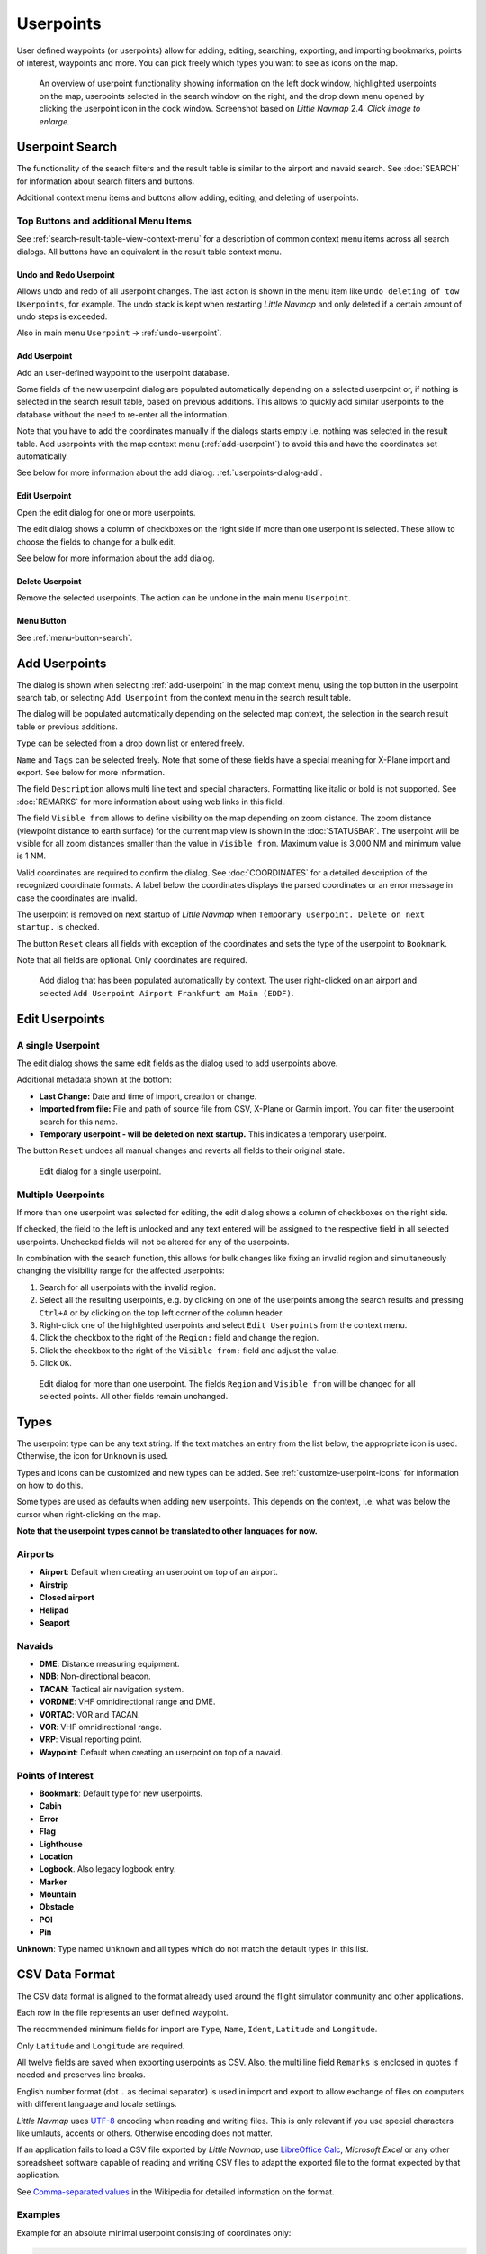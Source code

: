 Userpoints
----------------------

User defined waypoints (or userpoints) allow for adding, editing,
searching, exporting, and importing bookmarks, points of interest,
waypoints and more. You can pick freely which types you want to see as
icons on the map.

.. figure:: ../images/userpoint_overview.jpg
       :scale: 50%

       An overview of userpoint functionality showing
       information on the left dock window, highlighted userpoints on the map,
       userpoints selected in the search window on the right, and the drop down
       menu opened by clicking the userpoint icon in the dock window.
       Screenshot based on *Little Navmap* 2.4.  *Click image to enlarge.*

.. _userpoints-search:

Userpoint Search
~~~~~~~~~~~~~~~~~~~~~~~~~~~~~~~~~~~~~

The functionality of the search filters and the result table is similar
to the airport and navaid search. See :doc:`SEARCH`
for information about search filters and buttons.

Additional context menu items and buttons allow adding, editing, and
deleting of userpoints.

.. _userpoints-top-buttons:

Top Buttons and additional Menu Items
^^^^^^^^^^^^^^^^^^^^^^^^^^^^^^^^^^^^^^^^^^^^

See :ref:`search-result-table-view-context-menu` for a
description of common context menu items across all search dialogs. All
buttons have an equivalent in the result table context menu.

.. _undo-userpoint-search:

|Undo| |Redo| Undo and Redo Userpoint
''''''''''''''''''''''''''''''''''''''''''''''''''''''''''''''''''''''''''''''''

Allows undo and redo of all userpoint changes. The last action is shown in the menu item like
``Undo deleting of tow Userpoints``, for example.
The undo stack is kept when restarting *Little Navmap* and only deleted if a certain amount of
undo steps is exceeded.

Also in main menu ``Userpoint`` -> :ref:`undo-userpoint`.

.. _userpoints-add:

|Add Userpoint| Add Userpoint
''''''''''''''''''''''''''''''''''''''''

Add an user-defined waypoint to the userpoint database.

Some fields of the new userpoint dialog are populated automatically
depending on a selected userpoint or, if nothing is selected in the
search result table, based on previous additions. This allows to quickly
add similar userpoints to the database without the need to re-enter all
the information.

Note that you have to add the coordinates manually if the dialogs starts
empty i.e. nothing was selected in the result table. Add userpoints with
the map context menu (:ref:`add-userpoint`) to
avoid this and have the coordinates set automatically.

See below for more information about the add dialog: :ref:`userpoints-dialog-add`.

.. _userpoints-edit:

|Edit Userpoint| Edit Userpoint
''''''''''''''''''''''''''''''''''''''''

Open the edit dialog for one or more userpoints.

The edit dialog shows a column of checkboxes on the right side if more
than one userpoint is selected. These allow to choose the fields to
change for a bulk edit.

See below for more information about the add dialog.

.. _userpoints-delete:

|Delete Userpoint| Delete Userpoint
''''''''''''''''''''''''''''''''''''''''

Remove the selected userpoints. The action can be undone in the main menu ``Userpoint``.

.. _userpoints-menu:

|Menu Button| Menu Button
''''''''''''''''''''''''''''''''''''''''

See :ref:`menu-button-search`.

.. _userpoints-dialog-add:

Add Userpoints
~~~~~~~~~~~~~~~~~~~~~

The dialog is shown when selecting :ref:`add-userpoint` |Add Userpoint| in the map
context menu, using the top button in the userpoint search tab, or
selecting ``Add Userpoint`` from the context menu in the search result
table.

The dialog will be populated automatically depending on the selected map
context, the selection in the search result table or previous additions.

``Type`` can be selected from a drop down list or entered freely.

``Name`` and ``Tags`` can be selected freely. Note that some of these fields have a special meaning for X-Plane import and export. See below for more information.

The field ``Description`` allows multi line text and special characters.
Formatting like italic or bold is not supported. See :doc:`REMARKS` for more information about using web links in this field.

The field ``Visible from`` allows to define visibility on the map
depending on zoom distance. The zoom distance (viewpoint distance to
earth surface) for the current map view is shown in the
:doc:`STATUSBAR`. The userpoint will be visible for
all zoom distances smaller than the value in ``Visible from``. Maximum
value is 3,000 NM and minimum value is 1 NM.

Valid coordinates are required to confirm the dialog. See :doc:`COORDINATES` for a detailed
description of the recognized coordinate formats. A label below the
coordinates displays the parsed coordinates or an error message in case
the coordinates are invalid.

The userpoint is removed on next startup of *Little Navmap* when
``Temporary userpoint. Delete on next startup.`` is checked.

The button ``Reset`` clears all fields with exception of the coordinates
and sets the type of the userpoint to ``Bookmark``.

Note that all fields are optional. Only coordinates are required.

.. figure:: ../images/userpoint_add.jpg

       Add dialog that has been populated automatically by
       context. The user right-clicked on an airport and selected
       ``Add Userpoint Airport Frankfurt am Main (EDDF)``.

.. _userpoints-dialog-edit:

Edit Userpoints
~~~~~~~~~~~~~~~~~~~~~~

A single Userpoint
^^^^^^^^^^^^^^^^^^

The edit dialog shows the same edit fields as the dialog used to add
userpoints above.

Additional metadata shown at the bottom:

-  **Last Change:** Date and time of import, creation or change.
-  **Imported from file:** File and path of source file from CSV,
   X-Plane or Garmin import. You can filter the userpoint search for
   this name.
-  **Temporary userpoint - will be deleted on next startup.** This
   indicates a temporary userpoint.

The button ``Reset`` undoes all manual changes and reverts all fields to
their original state.

.. figure:: ../images/userpoint_edit.jpg

    Edit dialog for a single userpoint.

Multiple Userpoints
^^^^^^^^^^^^^^^^^^^

If more than one userpoint was selected for editing, the edit dialog
shows a column of checkboxes on the right side.

If checked, the field to the left is unlocked and any text entered will
be assigned to the respective field in all selected userpoints.
Unchecked fields will not be altered for any of the userpoints.

In combination with the search function, this allows for bulk
changes like fixing an invalid region and simultaneously changing the
visibility range for the affected userpoints:

#. Search for all userpoints with the invalid region.
#. Select all the resulting userpoints, e.g. by clicking on one of the
   userpoints among the search results and pressing ``Ctrl+A`` or by
   clicking on the top left corner of the column header.
#. Right-click one of the highlighted userpoints and select
   ``Edit Userpoints`` from the context menu.
#. Click the checkbox to the right of the ``Region:`` field and change
   the region.
#. Click the checkbox to the right of the ``Visible from:`` field and
   adjust the value.
#. Click ``OK``.

.. figure:: ../images/userpoint_edit_bulk.jpg

     Edit dialog for more than one userpoint. The fields
     ``Region`` and ``Visible from`` will be changed for all selected points.
     All other fields remain unchanged.

.. _userpoints-types:

Types
~~~~~

The userpoint type can be any text string. If the text matches an entry
from the list below, the appropriate icon is used. Otherwise, the icon
for ``Unknown`` |Unknown| is used.

Types and icons can be customized and new types can be added. See
:ref:`customize-userpoint-icons`
for information on how to do this.

Some types are used as defaults when adding new userpoints. This depends
on the context, i.e. what was below the cursor when right-clicking on
the map.

**Note that the userpoint types cannot be translated to other languages
for now.**

Airports
^^^^^^^^

-  |Airport| **Airport**: Default when creating an userpoint on top of an airport.
-  |Airstrip| **Airstrip**
-  |Closed| **Closed airport**
-  |Helipad| **Helipad**
-  |Seaport| **Seaport**

Navaids
^^^^^^^

-  |DME| **DME**: Distance measuring equipment.
-  |NDB| **NDB**: Non-directional beacon.
-  |TACAN| **TACAN**: Tactical air navigation system.
-  |VORDME| **VORDME**: VHF omnidirectional range and DME.
-  |VORTAC| **VORTAC**: VOR and TACAN.
-  |VOR| **VOR**: VHF omnidirectional range.
-  |VRP| **VRP**: Visual reporting point.
-  |Waypoint| **Waypoint**: Default when creating an userpoint on top of
   a navaid.

Points of Interest
^^^^^^^^^^^^^^^^^^

-  |Bookmark| **Bookmark**: Default type for new userpoints.
-  |Cabin| **Cabin**
-  |Error| **Error**
-  |Flag| **Flag**
-  |Lighthouse| **Lighthouse**
-  |Location| **Location**
-  |Logbook| **Logbook**. Also legacy logbook entry.
-  |Marker| **Marker**
-  |Mountain| **Mountain**
-  |Obstacle| **Obstacle**
-  |POI| **POI**
-  |Pin| **Pin**

|Unknown| **Unknown**: Type named ``Unknown`` and all types which do not
match the default types in this list.

.. _userpoints-csv:

CSV Data Format
~~~~~~~~~~~~~~~

The CSV data format is aligned to the format already used around the
flight simulator community and other applications.

Each row in the file represents an user defined waypoint.

The recommended minimum fields for import are ``Type``, ``Name``, ``Ident``,
``Latitude`` and ``Longitude``.

Only ``Latitude`` and ``Longitude`` are required.

All twelve fields are saved when exporting userpoints as CSV. Also, the
multi line field ``Remarks`` is enclosed in quotes if needed and
preserves line breaks.

English number format (dot ``.`` as decimal separator) is used in import
and export to allow exchange of files on computers with different
language and locale settings.

*Little Navmap* uses `UTF-8 <https://en.wikipedia.org/wiki/UTF-8>`__
encoding when reading and writing files. This is only relevant if you
use special characters like umlauts, accents or others. Otherwise
encoding does not matter.

If an application fails to load a CSV file exported by *Little Navmap*,
use `LibreOffice Calc <https://www.libreoffice.org>`__, *Microsoft
Excel* or any other spreadsheet software capable of reading and writing
CSV files to adapt the exported file to the format expected by that
application.

See `Comma-separated
values <https://en.wikipedia.org/wiki/Comma-separated_values>`__ in the
Wikipedia for detailed information on the format.

Examples
^^^^^^^^^^^^^

Example for an absolute minimal userpoint consisting of coordinates only:

.. code-block:: none

   ,,,49.0219993591,7.8840069771

``Visible from`` will be set to the
default of 250 NM and the userpoint will be shown using the ``Unknown``
|Unknown| icon after import.

Example for a minimal userpoint record with type ``Mountain`` , ident and name for import:

.. code-block:: none

    Mountain,My Point of Interest,MYPOI,49.0219993591,7.8840069771

``Visible from`` will be set to the default of 250 NM after import.

Example for an exported userpoint with type ``Mountain`` and all fields set:

.. code-block:: none

   Mountain,My Point of Interest,MYPOI,49.0219993591,7.8840069771,1200,2.0085027218,"View,Interesting,Point","Interesting point ""Eselsberg"" - nice view",ED,250,2018-05-17T17:44:26.864

Note of the following when parsing the CSV files:

In the
field ``Tags``, the list ``"View,Interesting,Point"`` is enclosed in
double quotes since it contains commas. The field description
``"Interesting point ""Eselsberg"" - nice view"`` is enclosed in double
quotes since the text itself contains a pair of double quotes
(``"Eselsberg"``) which are, in turn, escaped by another double quote
each.

CSV Fields
^^^^^^^^^^

The full header if enabled on export is:

``Type,Name,Ident,Latitude,Longitude,Elevation,Magnetic Declination,Tags,Description,Region,Visible From,Last Edit,Import Filename``

========   =====================   ========   =============   ================================================================================================================================================================================
Position   Name                    Required   Empty Allowed   Comment
========   =====================   ========   =============   ================================================================================================================================================================================
1          Type                    Yes        Yes             One of the predefined or user defined types. The icon for `Unknown` is used if the type does not match one of the known types.
2          Name                    Yes        Yes             Free to use field. Used for Garmin export.
3          Ident                   Yes        Yes             Required only for Garmin and X-Plane export. Has to be an unique valid identifier with maximum of five characters for these exports.
4          Latitude                Yes        No              Range from -90 to 90 degrees using dot `.` as decimal separator
5          Longitude               Yes        No              Range from -180 to 180 degrees using dot `.` as decimal separator.
6          Elevation               No         Yes             Must be a valid number if used. Unit is always feet.
7          Magnetic declination    No         Yes             Ignored on import and set to a valid calculated value on export.
8          Tags                    No         Yes             Free to use field. GUI has no special tag search.
9          Description             No         Yes             Free to use field which allows line breaks.
10         Region                  No         Yes             Two letter ICAO region of an userpoint or waypoint. Used for X-Plane export. Replaced with default value `ZZ` on X-Plane export if empty.
11         Visible From            No         Yes             Defines from what zoom distance in NM (shown on :doc:`STATUSBAR`) the userpoint is visible. Set to 250 NM if empty on import.
12         Last Edit               No         Yes             ISO date and time of last change. Format is independent of system date format settings. Format: `YYYY-MM-DDTHH:mm:ss`. Example: `2018-03-28T22:06:16.763`. Not editable in the user interface.
13         Import Filename         No         Yes             Full path and file name the userpoint was imported from. Not editable in the user interface.
========   =====================   ========   =============   ================================================================================================================================================================================

.. _userpoints-xplane:

X-Plane user_fix.dat Data Format
~~~~~~~~~~~~~~~~~~~~~~~~~~~~~~~~

This allows to read and write the X-Plane ``user_fix.dat`` file for
user defined waypoints. The file does not exist by default and has to be
saved to ``XPLANE/Custom Data/user_fix.dat``.

The format is described by *Laminar Research* in a PDF file which can be downloaded here:
-  X-Plane 11: `XP-FIX1101-Spec.pdf <https://developer.x-plane.com/wp-content/uploads/2019/01/XP-FIX1101-Spec.pdf>`__
-  X-Plane 12: `XP-FIX1200-Spec.pdf <https://developer.x-plane.com/wp-content/uploads/2021/09/XP-FIX1200-Spec.pdf>`__

The file consists of a header and a number of rows for the user fixes.
Each row has five columns which are separated by space or tab
characters.

There are five columns of data in the file which are mapped to the userpoint data as shown below:
    #. Latitude: From and to userpoint field ``Latitude``.
    #. Longitude: From and to userpoint field ``Longitude``.
    #. Ident: From and to userpoint field ``Ident``.
    #. Airport ident: From and to first space separated entry of userpoint field ``Tags``. Optional.
    #. Region: From and to userpoint field ``Region``.
    #. Waypoint type as defined by the 3 columns of ARINC 424.18 field definition.
       From and to second space separated entry of userpoint field ``Tags``. See remarks below. Optional.
    #. Name (only X-Plane 12): From and to userpoint field ``Name``.

Field decoding for X-Plane 11 and 12:
   The *Little Navmap* userpoint tags field is used to load and save the ID of the airport terminal area as well as the waypoint type.

   The waypoint type is based on ARINC 424 field type definition 5.42.
   Spaces from this field are replaced by underscores ``_`` for userpoint tags. Alternatively double quotes and
   spaces can be used. *Little Navmap* decodes and encodes the field when exporting and importing ``user_fix.dat``.

   Example tags in *Little Navmap*: ``EDDF V__`` is a VFR Waypoint at airport EDDF, ``ENRT "I  "`` is an en-route unnamed
   charted intersection and ``ENRT R__`` is an en-route named intersection. These tags are encoded to the numeric values on export.

The user defined waypoints are shown on the
X-Plane map if the correct type (VFR or other) matches the X-Plane map type.
Waypoints can be selected and used to build flight plans in the X-Plane stock GPS and FMS.

**Example for** ``user_fix.dat`` **:**

.. code-block:: none

   I
   1101 Version - data cycle 1704, build 20170411, metadata FixXP1101. NoCopyright (c) 2017 useruser

    50.88166689    12.58666711   PACEC ENRT ZZ
   -36.29987200   174.71089013   N0008 NZNI ZZ
     6.000000000  159.000000000  06E59 ENRT ZZ 2115159
     6.000000000  160.000000000  06E60 ENRT ZZ 2115159
    51.801667      -8.573889     VP001 ENRT EI 2105430 HALFWAY ROUTE
    51.816389      -8.390833     VP002 ENRT EI 2105430 CARRIGALINE
   99


.. note::

     Keep in mind that waypoints are loaded from the Navigraph database if the
     default mode :ref:`navigraph-navaid-proc` is enabled in *Little Navmap*.
     Therefore, user defined waypoints from the file ``user_fix.dat`` might not be
     shown in *Little Navmap* after loading the scenery library from X-Plane.

Import
^^^^^^

**Example line from** ``user_fix.dat`` **above:**

``50.88166700  12.58666700 PACEC ENRT ZZ``

-  The coordinates are read into the *Little Navmap* userpoint
   coordinates.
-  The fix ident ``PACEC`` is read into the **Ident** field in *Little
   Navmap*.
-  The fix airport ``ENRT`` (en-route: no airport here) is read into the
   **Tags** field in *Little Navmap*.
-  The region ``ZZ`` (invalid or no region) is read into the **Region**
   field in *Little Navmap*.
-  **Type** will be set to ``Waypoint`` |Waypoint| for all imported
   fixes.

Export
^^^^^^

The mapping is the same as for the import.

See :ref:`userpoints-xplane` above for waypoint type mapping.

All other fields are ignored.

The ident is adjusted to match an up to five digit and letter
combination. A generated ident is used if that is not possible or the
ident is empty.

Fix airport is always ``ENRT`` when exporting.

The region is adjusted for a two letter digit and letter combination.
``ZZ`` is used if that is not possible or the region is empty.

.. note::

   The ident has to be unique in the ``user_fix.dat``. Therefore
   it is recommended to set an unique ident for each waypoint manually or
   leave the field empty so *Little Navmap* can generate an ident
   during export.

.. _userpoints-garmin:

Garmin user.wpt Data Format
~~~~~~~~~~~~~~~~~~~~~~~~~~~

The Garmin user waypoint file is a CSV file. Each row in the file
represents an unique user waypoint.

There must be four columns of data in the file:

#. Waypoint ident
#. Waypoint name or description
#. Latitude
#. Longitude

**Example of a** ``user.wpt`` **file:**

.. code-block:: none

    MTHOOD,MT HOOD PEAK,45.3723,-121.69783
    CRTRLK,CRATER LAKE,42.94683,-122.11083
    2WTER,2NM WEST TERRACINA,41.28140000,13.20110000
    1NSAL,1NM NORTH SALERNO TOWN,40.69640000,14.78500000

The waypoint ident can be up to 10 numbers or capital letters but the
GTN will shorten the name to the first 6 characters. No special
characters or symbols can be used. *Little Navmap* adjusts the ident
accordingly.

The waypoint name can be up to 25 numbers, capital letters, spaces, or
forward slash ``/`` characters. The name is displayed when selecting
waypoints to provide additional context to the pilot. *Little Navmap*
adjusts the name according to limitations.

Import
^^^^^^

**Example line from** ``user.wpt`` **above:**

``MTHOOD,MT HOOD PEAK,45.3723,-121.69783``

-  The ident ``MTHOOD`` is read into the **Ident** field in *Little
   Navmap*.
-  The name ``MT HOOD PEAK`` is read into the **Name** field in *Little
   Navmap*.
-  The coordinates are read into the *Little Navmap* userpoint
   coordinates.
-  **Type** will be set to ``Waypoint`` |Waypoint| for all imported
   waypoints.

Export
^^^^^^

Mapping of fields is same as import but all fields are adjusted to
limitations.

.. note::

       If an imported waypoint ends up being within 0.001° latitude and
       longitude of an existing user waypoint in the GTN, the existing waypoint
       and name will be reused.

.. _userpoints-bgl:

Export XML for FSX/P3D BGL Compiler
^^^^^^^^^^^^^^^^^^^^^^^^^^^^^^^^^^^

This export option creates an XML file which can be compiled into an BGL
file containing waypoints.

The region and ident fields are required for this export option. If
region is empty or otherwise invalid ``ZZ`` is used. All waypoints are
of type ``NAMED``.

See Prepar3D SDK documentation for information on how to compile and add
the BGL to the simulator.

**Example:**

.. code-block:: xml

    <?xml version="1.0" encoding="UTF-8"?>
    <FSData version="9.0" xmlns:xsi="http://www.w3.org/2001/XMLSchema-instance" xsi:noNamespaceSchemaLocation="bglcomp.xsd">
        <!--Created by Little Navmap Version 2.0.1.beta (revision 2b14e14) on 2018 05 17T12:24:36-->
       <Waypoint lat="47.40833282" lon="15.21500015" waypointType="NAMED" waypointRegion="ZZ" magvar="4.02111530" waypointIdent="WHISK"/>
       <Waypoint lat="47.39666748" lon="15.29833317" waypointType="NAMED" waypointRegion="ZZ" magvar="4.01835251" waypointIdent="SIERR"/>
    </FSData>

.. _userpoints-data-format:

Database Backup Files
~~~~~~~~~~~~~~~~~~~~~

*Little Navmap* creates a full database backup on every start since undo
functionality is not available for userpoints.

You can also use the CSV export to create backups manually since CSV
allows to export the full dataset.

See :ref:`files-userdata` for information about database
backup files.

.. |Add Userpoint| image:: ../images/icon_userdata_add.png
.. |Edit Userpoint| image:: ../images/icon_userdata_edit.png
.. |Delete Userpoint| image:: ../images/icon_userdata_delete.png
.. |Reset Search| image:: ../images/icon_clear.png
.. |Clear Selection| image:: ../images/icon_clearselection.png
.. |Help| image:: ../images/icon_help.png
.. |Menu Button| image:: ../images/icon_menubutton.png
.. |Unknown| image:: ../images/icon_userpoint_Unknown.png
.. |Airport| image:: ../images/icon_userpoint_Airport.png
.. |Airstrip| image:: ../images/icon_userpoint_Airstrip.png
.. |Closed| image:: ../images/icon_userpoint_Closed.png
.. |Helipad| image:: ../images/icon_userpoint_Helipad.png
.. |Seaport| image:: ../images/icon_userpoint_Seaport.png
.. |DME| image:: ../images/icon_userpoint_DME.png
.. |NDB| image:: ../images/icon_userpoint_NDB.png
.. |TACAN| image:: ../images/icon_userpoint_TACAN.png
.. |VORDME| image:: ../images/icon_userpoint_VORDME.png
.. |VORTAC| image:: ../images/icon_userpoint_VORTAC.png
.. |VOR| image:: ../images/icon_userpoint_VOR.png
.. |VRP| image:: ../images/icon_userpoint_VRP.png
.. |Waypoint| image:: ../images/icon_userpoint_Waypoint.png
.. |Bookmark| image:: ../images/icon_userpoint_Bookmark.png
.. |Cabin| image:: ../images/icon_userpoint_Cabin.png
.. |Error| image:: ../images/icon_userpoint_Error.png
.. |Flag| image:: ../images/icon_userpoint_Flag.png
.. |Lighthouse| image:: ../images/icon_userpoint_Lighthouse.png
.. |Location| image:: ../images/icon_userpoint_Location.png
.. |Logbook| image:: ../images/icon_userpoint_Logbook.png
.. |Marker| image:: ../images/icon_userpoint_Marker.png
.. |Mountain| image:: ../images/icon_userpoint_Mountain.png
.. |Obstacle| image:: ../images/icon_userpoint_Obstacle.png
.. |POI| image:: ../images/icon_userpoint_POI.png
.. |Pin| image:: ../images/icon_userpoint_Pin.png
.. |Undo| image:: ../images/icon_undo.png
.. |Redo| image:: ../images/icon_redo.png

